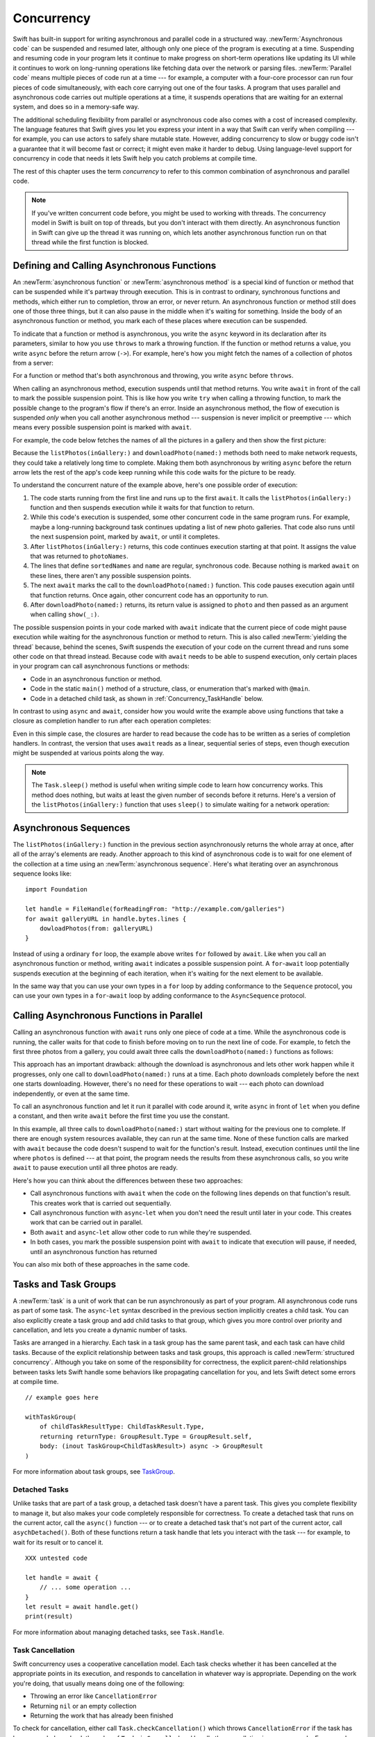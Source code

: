 Concurrency
===========

Swift has built-in support for writing asynchronous and parallel code
in a structured way.
:newTerm:`Asynchronous code` can be suspended and resumed later,
although only one piece of the program is executing at a time.
Suspending and resuming code in your program
lets it continue to make progress
on short-term operations like updating its UI
while it continues to work on long-running operations
like fetching data over the network or parsing files.
:newTerm:`Parallel code` means multiple pieces of code run at a time ---
for example, a computer with a four-core processor
can run four pieces of code simultaneously,
with each core carrying out one of the four tasks.
A program that uses parallel and asynchronous code
carries out multiple operations at a time,
it suspends operations that are waiting for an external system,
and does so in a memory-safe way.

The additional scheduling flexibility from parallel or asynchronous code
also comes with a cost of increased complexity.
The language features that Swift gives you
let you express your intent in a way that Swift can verify when compiling ---
for example, you can use actors to safely share mutable state.
However, adding concurrency to slow or buggy code
isn't a guarantee that it will become fast or correct;
it might even make it harder to debug.
Using language-level support for concurrency in code that needs it
lets Swift help you catch problems at compile time.

The rest of this chapter uses the term *concurrency*
to refer to this common combination of asynchronous and parallel code.

.. note::

   If you've written concurrent code before,
   you might be used to working with threads.
   The concurrency model in Swift is built on top of threads,
   but you don't interact with them directly.
   An asynchronous function in Swift
   can give up the thread it was running on,
   which lets another asynchronous function run on that thread
   while the first function is blocked.

.. _Concurrency_AsyncFunc:

Defining and Calling Asynchronous Functions
-------------------------------------------

.. XXX Since free functions seem to be less common in app code,
   maybe we should call these "async methods" throughout the guide
   and just mention that you can also use async on free functions?
   However, the error handling chapter just talks about throwing functions.

An :newTerm:`asynchronous function` or :newTerm:`asynchronous method`
is a special kind of function or method
that can be suspended while it's partway through execution.
This is in contrast to ordinary, synchronous functions and methods,
which either run to completion, throw an error, or never return.
An asynchronous function or method still does one of those three things,
but it can also pause in the middle when it's waiting for something.
Inside the body of an asynchronous function or method,
you mark each of these places where execution can be suspended.

.. XXX Editorial: Stet passive "be suspended" above.
   Repeating "pause" from the previous sentence is unhelpful.
   Using "can suspend" is incorrect
   because the function doesn't perform the suspension.
   The entity that does carry out the suspension isn't relevant
   to the developer in the context of this discussion.
   The actor/agent is somewhere between Swift the language,
   the executor (a concept we're not explaining until next year
   when custom executors become a thing)
   and possibly the operating system.

To indicate that a function or method is asynchronous,
you write the ``async`` keyword in its declaration after its parameters,
similar to how you use ``throws`` to mark a throwing function.
If the function or method returns a value,
you write ``async`` before the return arrow (``->``).
For example,
here's how you might fetch the names of a collection of photos from a server:

.. testcode:: async-function-shape

    -> func listPhotos(inGallery name: String) async -> [String] {
           let result = // ... some asynchronous networking code ...
    >>     ["IMG001", "IMG99", "IMG0404"]
           return result
       }

For a function or method that's both asynchronous and throwing,
you write ``async`` before ``throws``.

.. assertion:: async-comes-before-throws

    >> func right() async throws -> Int { return 12 }
    >> func wrong() throws async -> Int { return 12 }
    !$ error: 'async' must precede 'throws'
    !! func wrong() throws async -> Int { return 12 }
    !! ^~~~~~
    !! async

When calling an asynchronous method,
execution suspends until that method returns.
You write ``await`` in front of the call
to mark the possible suspension point.
This is like how you write ``try`` when calling a throwing function,
to mark the possible change to the program's flow if there's an error.
Inside an asynchronous method,
the flow of execution is suspended *only* when you call another asynchronous method ---
suspension is never implicit or preemptive ---
which means every possible suspension point is marked with ``await``.

For example,
the code below fetches the names of all the pictures in a gallery
and then show the first picture:

.. testcode:: defining-async-function

    >> struct Data {}  // Instead of actually importing Foundation
    >> func downloadPhoto(named name: String) async -> Data { return Data() }
    >> func show(_ image: Data, _ caption: Caption) { }
    -> let photoNames = await listPhotos(inGallery: "Summer Vacation")
    -> let sortedNames = sort(photoNames)
    -> let name = sortedNames[1]
    -> let photo = await downloadPhoto(named: name)
    -> show(photo)

Because the ``listPhotos(inGallery:)`` and ``downloadPhoto(named:)`` methods
both need to make network requests,
they could take a relatively long time to complete.
Making them both asynchronous by writing ``async`` before the return arrow
lets the rest of the app's code keep running
while this code waits for the picture to be ready.

To understand the concurrent nature of the example above,
here's one possible order of execution:

#. The code starts running from the first line
   and runs up to the first ``await``.
   It calls the ``listPhotos(inGallery:)`` function
   and then suspends execution while it waits for that function to return.

#. While this code's execution is suspended,
   some other concurrent code in the same program runs.
   For example, maybe a long-running background task
   continues updating a list of new photo galleries.
   That code also runs until the next suspension point, marked by ``await``,
   or until it completes.

#. After ``listPhotos(inGallery:)`` returns,
   this code continues execution starting at that point.
   It assigns the value that was returned to ``photoNames``.

#. The lines that define ``sortedNames`` and ``name``
   are regular, synchronous code.
   Because nothing is marked ``await`` on these lines,
   there aren't any possible suspension points.

#. The next ``await`` marks the call to the ``downloadPhoto(named:)`` function.
   This code pauses execution again until that function returns.
   Once again, other concurrent code has an opportunity to run.

#. After ``downloadPhoto(named:)`` returns,
   its return value is assigned to ``photo``
   and then passed as an argument when calling ``show(_:)``.

The possible suspension points in your code marked with ``await``
indicate that the current piece of code might pause execution
while waiting for the asynchronous function or method to return.
This is also called :newTerm:`yielding the thread`
because, behind the scenes,
Swift suspends the execution of your code on the current thread
and runs some other code on that thread instead.
Because code with ``await`` needs to be able to suspend execution,
only certain places in your program can call asynchronous functions or methods:

- Code in an asynchronous function or method.

- Code in the static ``main()`` method of
  a structure, class, or enumeration that's marked with ``@main``.

- Code in a detached child task,
  as shown in :ref:`Concurrency_TaskHandle` below.

.. SE-0296 specifically calls out that top-level code is *not* an async context,
   contrary to what you might expect.
   If that get changed, add this bullet to the list above:

   - Code at the top level that forms an implicit main function.

In contrast to using ``async`` and ``await``,
consider how you would write the example above
using functions that take a closure as completion handler
to run after each operation completes:

.. testcode:: defining-async-function

    >> func listPhotos(inGallery name: String, completionHandler: ([String]) -> Void ) {
    >>   completionHandler(["IMG001", "IMG99", "IMG0404"])
    >> }
    >> func downloadPhoto(named name: String, completionHandler: (Data) -> Void) {
    >>     completionHandler(Data())
    >> }
    -> listPhotos(inGallery: "Summer Vacation") { photoNames in
           let sortedNames = sort(photoNames)
           let name = sortedNames[1]
           downloadPhoto(named: first) { photo in
               show(photo, caption)
           }
       }

Even in this simple case, the closures are harder to read
because the code has to be written as a series of completion handlers.
In contrast, the version that uses ``await``
reads as a linear, sequential series of steps,
even though execution might be suspended at various points along the way.

.. XXX we might need a more explicit discussion
   of what a (possible) suspension point is
   and how it interacts with the flow of your program,
   in particular how you can break invariants only between suspension points
   There is a bit in the reference,
   but it's important enough to walk through step by step.

   ideally, do this in a sync function,
   which makes it easier to see your intention
   that the operation must not contain any suspension points

   you can also explicitly insert a suspension point
   by calling ``Task.yield()``
   https://developer.apple.com/documentation/swift/task/3814840-yield

.. XXX add detail above about how the *compiler* can reason about
   the async/await version better too
   and give you better guarantees and clearer errors

.. XXX Revise the discussion in the Closures chapter
   where we currently talk about completion handlers.

.. XXX make Task.sleep() below a live link
    https://developer.apple.com/documentation/swift/task/3814836-sleep

.. note::

   The ``Task.sleep()`` method is useful when writing simple code
   to learn how concurrency works.
   This method does nothing,
   but waits at least the given number of seconds before it returns.
   Here's a version of the ``listPhotos(inGallery:)`` function
   that uses ``sleep()`` to simulate waiting for a network operation:

   .. testcode:: sleep-in-toy-code

       >> struct Data {}  // Instead of actually importing Foundation
       -> func listPhotos(inGallery name: String) async -> [String] {
              await Task.sleep(2)
              return ["IMG001", "IMG99", "IMG0404"]
       }

.. XXX either add an example or maybe a short section
   about throwing and async together
   to give a place where I can note the order of the keywords
   in the declaration and in the calls

.. _Concurrency_AsyncSequence:

Asynchronous Sequences
----------------------

The ``listPhotos(inGallery:)`` function in the previous section
asynchronously returns the whole array at once,
after all of the array's elements are ready.
Another approach to this kind of asynchronous code
is to wait for one element of the collection at a time
using an :newTerm:`asynchronous sequence`.
Here's what iterating over an asynchronous sequence looks like:

::

    import Foundation

    let handle = FileHandle(forReadingFrom: "http://example.com/galleries")
    for await galleryURL in handle.bytes.lines {
        dowloadPhotos(from: galleryURL)
    }

Instead of using a ordinary ``for`` loop,
the example above writes ``for`` followed by ``await``.
Like when you call an asynchronous function or method,
writing ``await`` indicates a possible suspension point.
A ``for``-``await`` loop potentially suspends execution
at the beginning of each iteration,
when it's waiting for the next element to be available.

In the same way that you can use your own types in a ``for`` loop
by adding conformance to the ``Sequence`` protocol,
you can use your own types in a ``for``-``await`` loop
by adding conformance to the ``AsyncSequence`` protocol.

.. XXX link to https://developer.apple.com/documentation/swift/asyncsequence

.. XXX what happened to ``Series`` which was supposed to be a currency type?
   Is that coming from Combine instead of the stdlib maybe?

   Also... need a real API that produces a async sequence.
   I'd prefer not to go through the whole process of making one here,
   since the protocol reference has enough detail to show you how to do that.
   There's nothing in the stdlib except for the AsyncFooSequence types.
   Maybe one of the other conforming types from an Apple framework --
   how about FileHandle.AsyncBytes (myFilehandle.bytes.lines) from Foundation?

   https://developer.apple.com/documentation/swift/asyncsequence
   https://developer.apple.com/documentation/foundation/filehandle

   if we get a stdlib-provided async sequence type at some point,
   rewrite the above to fit the same narrative flow
   using something like the following

   let names = await listPhotos(inGallery: "Winter Vacation")
   for await photo in Photos(names: names) {
       show(photo)
   }


.. _Concurrency_AsyncLet:

Calling Asynchronous Functions in Parallel
------------------------------------------

Calling an asynchronous function with ``await``
runs only one piece of code at a time.
While the asynchronous code is running,
the caller waits for that code to finish
before moving on to run the next line of code.
For example,
to fetch the first three photos from a gallery,
you could await three calls the ``downloadPhoto(named:)`` functions
as follows:

.. testcode:: defining-async-function

    >> func show(_ images: [Data]) { }
    -> let firstPhoto = await downloadPhoto(named: photoNames[0])
    -> let secondPhoto = await downloadPhoto(named: photoNames[1])
    -> let thirdPhoto = await downloadPhoto(named: photoNames[2])
    ---
    -> let photos = [firstPhoto, secondPhoto, thirdPhoto]
    -> show(photos)

This approach has an important drawback:
although the download is asynchronous
and lets other work happen while it progresses,
only one call to ``downloadPhoto(named:)`` runs at a time.
Each photo downloads completely before the next one starts downloading.
However, there's no need for these operations to wait ---
each photo can download independently, or even at the same time.

To call an asynchronous function
and let it run it parallel with code around it,
write ``async`` in front of ``let`` when you define a constant,
and then write ``await`` before the first time you use the constant.

.. testcode:: defining-async-function

    -> async let firstPhoto = downloadPhoto(named: photoNames[0])
    -> async let secondPhoto = downloadPhoto(named: photoNames[1])
    -> async let thirdPhoto = downloadPhoto(named: photoNames[2])
    ---
    -> let photos = await [firstPhoto, secondPhoto, thirdPhoto]
    -> show(photos)

In this example,
all three calls to ``downloadPhoto(named:)`` start
without waiting for the previous one to complete.
If there are enough system resources available, they can run at the same time.
None of these function calls are marked with ``await``
because the code doesn't suspend to wait for the function's result.
Instead, execution continues
until the line where ``photos`` is defined ---
at that point, the program needs the results from these asynchronous calls,
so you write ``await`` to pause execution until all three photos are ready.

Here's how you can think about the differences between these two approaches:

- Call asynchronous functions with ``await``
  when the code on the following lines depends on that function's result.
  This creates work that is carried out sequentially.

- Call asynchronous function with ``async``-``let``
  when you don't need the result until later in your code.
  This creates work that can be carried out in parallel.

- Both ``await`` and ``async``-``let``
  allow other code to run while they're suspended.

- In both cases, you mark the possible suspension point with ``await``
  to indicate that execution will pause, if needed,
  until an asynchronous function has returned

You can also mix both of these approaches in the same code.

.. _Concurrency_Tasks:

Tasks and Task Groups
---------------------

A :newTerm:`task` is a unit of work
that can be run asynchronously as part of your program.
All asynchronous code runs as part of some task.
The ``async``-``let`` syntax described in the previous section
implicitly creates a child task.
You can also explicitly create a task group
and add child tasks to that group,
which gives you more control over priority and cancellation,
and lets you create a dynamic number of tasks.

Tasks are arranged in a hierarchy.
Each task in a task group has the same parent task,
and each task can have child tasks.
Because of the explicit relationship between tasks and task groups,
this approach is called :newTerm:`structured concurrency`.
Although you take on some of the responsibility for correctness,
the explicit parent-child relationships between tasks
lets Swift handle some behaviors like propagating cancellation for you,
and lets Swift detect some errors at compile time.

.. XXX TR: What's an example of a programming error we'd catch?

::

    // example goes here

    withTaskGroup(
        of childTaskResultType: ChildTaskResult.Type,
        returning returnType: GroupResult.Type = GroupResult.self,
        body: (inout TaskGroup<ChildTaskResult>) async -> GroupResult
    )


For more information about task groups,
see `TaskGroup <//apple_ref/swift/fake/TaskGroup>`_.


.. OUTLINE

    - A task itself doesn't have any concurrency; it does one thing at a time

    - other reasons to use the API include setting:

    + cancellation (``Task.isCancelled``)
    + priority (``Task.currentPriority``)

    .. not for WWDC, but keep for future:
    task have deadlines, not timeouts --- like "now + 20 ms" ---
    a deadline is usually what you want anyhow when you think of a timeout

    - this chapter introduces the core ways you use tasks;
    for the full list what you can do,
    including the unsafe escape hatches
    and ``Task.current()`` for advanced use cases,
    see the Task API reference [link to stdlib]

    - task cancellation isn't part of the state diagram below;
    it's an independent property that can happen in any state

    [PLACEHOLDER ART]

    Task state diagram

       |
       v
    Suspended <-+
       |        |
       v        |
    Running ----+
       |
       v
    Completed

    [PLACEHOLDER ART]

    Task state diagram, including "substates"

       |
       v
    Suspended <-----+
    (Waiting) <---+ |
       |          | |
       v          | |
    Suspended     | |
    (Schedulable) / |
       |            |
       v            |
    Running --------+
       |
       v
    Completed

    .. _Concurrency_ChildTasks:

    Adding Child Tasks to a Task Group
    ~~~~~~~~~~~~~~~~~~~~~~~~~~~~~~~~~~

    - Creating a group with ``withTaskGroup`` and ``withThrowingTaskGroup``

    - awaiting ``withGroup`` means waiting for all child tasks to complete

    - a child task can't outlive its parent,
    like how ``async``-``let`` can't outlive the (implicit) parent
    which is the function scope

    - Adding a child with ``Task.Group.spawn``

    - awaiting ``add`` means waiting for that child task to be added,
    not waiting for that child task to finish

    - ?? maybe cover ``Task.Group.next``
    probably nicer to use the ``for await result in someGroup`` syntax

    quote from the SE proposal --- I want to include this fact here too

    > There's no way for reference to the child task to
    > escape the scope in which the child task is created.
    > This ensures that the structure of structured concurrency is maintained.
    > It makes it easier to reason about
    > the concurrent tasks that are executing within a given scope,
    > and also enables various optimizations.


.. OUTLINE

    .. _Concurrency_TaskPriority:

    Setting Task Priority
    ~~~~~~~~~~~~~~~~~~~~~

    - priority values defined by ``Task.Priority`` enum

    - instance property ``Task.priority``
    and type property ``Task.currentPriority``
    (the latter is easier to use in most cases)

    - The exact result of setting a task's priority depends on the executor

    - TR: What's the built-in stdlib executor do?

    - Child tasks inherit the priority of their parents

    - If a high-priority task is waiting for a low-priority one,
    the low-priority one gets scheduled at high priority
    (this is known as :newTerm:`priority escalation`)

    - In addition, or instead of, setting a low priority,
    you can use ``Task.yield()`` to explicitly pass execution to the next scheduled task.
    This is a sort of cooperative multitasking for long-running work.


.. _Concurrency_TaskHandle:

Detached Tasks
~~~~~~~~~~~~~~

Unlike tasks that are part of a task group,
a detached task doesn't have a parent task.
This gives you complete flexibility to manage it,
but also makes your code completely responsible for correctness.
To create a detached task that runs on the current actor,
call the ``async()`` function ---
or to create a detached task that's not part of the current actor,
call ``asychDetached()``.
Both of these functions return a task handle
that lets you interact with the task ---
for example, to wait for its result or to cancel it.

::

    XXX untested code

    let handle = await {
        // ... some operation ...
    }
    let result = await handle.get()
    print(result)

For more information about managing detached tasks,
see ``Task.Handle``.

.. XXX Make async asyncDetached and Task.Handle above into live links

.. XXX Add some conceptual guidance abeut
   when to make a method do its work in a detached task
   versus making the method itself async?
   (Pull from my 2021-04-21 notes from Ben's talk rehearsal.)


.. _Concurrency_TaskCancellation:

Task Cancellation
~~~~~~~~~~~~~~~~~

Swift concurrency uses a cooperative cancellation model.
Each task checks whether it has been cancelled
at the appropriate points in its execution,
and responds to cancellation in whatever way is appropriate.
Depending on the work you're doing,
that usually means doing one of the following:

- Throwing an error like ``CancellationError``
- Returning ``nil`` or an empty collection
- Returning the work that has already been finished

To check for cancellation,
either call ``Task.checkCancellation()``
which throws ``CancellationError`` if the task has been canceled,
or check the value of ``Task.isCancelled``
and handle the cancellation in your own code.
For example,
a task that's downloading photos from a gallery
might need to delete partial downloads and close network connections.

To propagate cancellation manually,
call ``Task.Handle.cancel()``.


.. OUTLINE

    - task handle

    - cancellation propagates (Konrad's example below)

    ::

        let handle = spawnDetached {
        await withTaskGroup(of: Bool.self) { group in
            var done = false
            while done {
            await group.spawn { Task.isCancelled } // is this child task cancelled?
            done = try await group.next() ?? false
            }
        print("done!") // <1>
        }

        handle.cancel()
        // done!           <1>

    - Use ``Task.withCancellationHandler`` to specify a closure to run
    if the task is canceled
    along with a closure that defines the task's work
    (it doesn't throw like ``checkCancellation`` does)


.. _Concurrency_Actors:

Actors
------

Like classes, actors are reference types,
so the comparison of value types and reference types
in :ref:`ClassesAndStructures_ClassesAreReferenceTypes`
applies to actors as well as classes.
Unlike classes, actors serialize access to their mutable state,
which makes it safe for code in multiple tasks
to interact with the same instance of an actor.
For example, here's an actor that records temperatures:

::

    actor TemperatureLogger {
        let label: String
        var measurements: [Int]
        private var max: Int

        init(label: String, units: String, measurement: Int) {
            self.label = label
            self.measurements = [measurement]
            self.max = measurement
        }
    }

You introduce an actor with the ``actor`` keyword,
followed by its definition in a pair of braces.
The ``TemperatureLogger`` actor has three properties
that other code outside the actor can access,
``label``, ``units``, and ``measurements`` property,
and it has a ``max`` property that's only accessible within the actor.

You create an instance of a actor
using the same initializer syntax as structures and classes.
When you access a property or method of an actor,
you use ``await`` to mark the potential suspension point ---
for example:

::

    let logger = TemperatureLogger(label: "Outdoors", measurement: 25)
    print(await logger.max)
    // Prints "25"

In this example,
accessing ``logger.units`` is a possible suspension point.
Because the actor serializes access to its mutable state,
if there's already code from another task interacting with the logger instance,
this code might suspend while waiting to access that property.

In contrast,
code that's part of the actor doesn't write ``await``
when accessing the actor's properties.
For example,
here's a method that updates a ``Logger`` with a new temperature:

::

    extension TemperatureLogger {
        func update(with measurement: Int, units: String) {
            measurements.append(measurement)
            if measurement > max {
                max = measurement
            }
        }
    }

The ``update(with:)`` method is already running on the actor,
so it doesn't mark its access to properties like ``max`` with ``await``.
This method also shows one of the reasons
why actors serialize access to their internal state:
some updates to an actor's state temporarily break invariants.
The ``TemperatureLogger`` actor keeps track of
a list of temperatures and a maximum temperature,
and it updates the maximum temperature when you record a new measurement.
In the middle of an update,
after appending the new measurement but before updating ``max``,
the temperature logger is in a temporary inconsistent state.
Preventing multiple tasks interacting with the same instance simultaneously
prevents problems like the following:

#. Your code calls the ``update(with:)`` method.
   It updates the ``measurements`` array first.

#. Before your can update ``max``,
   code elsewhere reads the maximum value and the array of temperatures.

#. Finally, your code finishes its update by changing ``max``.

In this hypothetical case,
the code running elsewhere would read incorrect information
because its access to the actor was interleaved
in the middle of the call to ``update(with:)``
while the data was temporarily invalid.
This doesn't occur with Swift actors
because they only allow one operation on their state at a time
and that code can only be interrupted 
in places where ``await`` marks a suspension point.

If you try to access those properties from outside the actor,
like you would with an instance of a class,
you'll get a compile-time error.
For example:

::

    print(logger.max)  // Error

Accessing ``logger.max`` without writing ``await`` fails because
the properties of an actor are part of that actor's isolated local state.
The language guarantee that only code inside an actor
can access the actor's local state is known as *actor isolation*.


.. OUTLINE -- design patterns for actors

   - do your mutation in a sync function


.. OUTLINE

   Add this post-WWDC when we have a more solid story to tell aroud Sendable

    .. _Concurrency_ActorIsolation:

    Actor Isolation
    ~~~~~~~~~~~~~~~

    - actors protect their mutable state using :newTerm:`actor isolation`
    to prevent data races
    (one actor reading data that's in an inconsistent state
    while another actor is updating/writing to that data)

    - within an actor's implementation,
    you can read and write to properties of ``self`` synchronously,
    likewise for calling methods of ``self`` or ``super``

    - method calls from outside the actor are always async,
    as is reading the value of an actor's property

    - the values you pass to a method call from outside of an actor
    have to be sendable (conform to the ``Sendable`` marker protocol)

    + structs and enums implicitly conform to ``Sendable``
        if they're non-public, non-frozen,
        and all of their properties are also ``Sendable``

    + all actors are implicitly sendable

    + everything else needs to be marked ``Sendable`` explicitly

    + the only valid superclass for a sendable class is ``NSObject``
        (allowed for Obj-C interop)

    - you can't write to a property directly from outside the actor

    TODO: Either define "data race" or use a different term;
    the chapter on exclusive ownership talks about "conflicting access",
    which is related, but different.
    Konrad defines "data race" as concurrent access to shared state,
    noting that our current design doesn't prevent all race conditions
    because suspension points allow for interleaving.

    - The same actor method can be called multiple times, overlapping itself.
    This is sometimes referred to as *reentrant code*.
    The behavior is defined and safe... but might have unexpected results.
    However, the actor model doesn't require or guarantee
    that these overlapping calls behave correctly (that they're *idempotent*).
    Encapsulate state changes in a synchronous function
    or write them so they don't contain an ``await`` in the middle.

    - If a closure is ``@Sendable`` or ``@escaping``
    then it behaves like code outside of the actor
    because it could execute concurrently with other code that's part of the actor


    exercise the log actor, using its client API to mutate state

    ::

        let logger = TemperatureSensor(lines: [
            "Outdoor air temperature",
            "25 C",
            "24 C",
        ])
        print(await logger.getMax())

        await logger.update(with: "27 C")
        print(await logger.getMax())

    .. _Concurrency_Sendable:

    Sending Data Between Actors
    ~~~~~~~~~~~~~~~~~~~~~~~~~~~

    TODO: Fill this in from SE-0302

.. OUTLINE
    .. _Concurrency_MainActor:

    The Main Actor
    ~~~~~~~~~~~~~~


    - the main actor is kinda-sorta like the main thread

    - use it when you have shared mutable state,
    but that state isn't neatly wrapped up in a single type

    - you can put it on a function,
    which makes calls to the function always run on the main actor

    - you can put it on a type,
    which makes calls to all of the type's methods run on the main actor

    - some property wrappers like ``@EnvironmentObject`` from SwiftUI
    imply ``@MainActor`` on a type.
    Check for a ``wrappedValue`` that's marked ``@MainActor``.
    If you mark the property of a type with one of these implicit-main-actor properties,
    that has the same effect as marking the type with ``@MainActor``
    you can wait for each child of a task





.. LEFTOVER OUTLINE BITS

    - like classes, actors can inherit from other actors

    - actors can also inherit from ``NSObject``,
    which lets you mark them ``@objc`` and do interop stuff with them

    - every actor implicitly conforms to the ``Actor`` protocol,
    which has no requirements

    - you can use the ``Actor`` protocol to write code that's generic across actors

    - In the future, when we get distributed actors,
      the TemperatureSensor example
      might be a good example to expand when explaining them.


    ::

        while let result = try await group.next() { }
        for try await result in group { }

    how much should you have to understand threads to understand this?
    Ideally you don't have to know anything about them.

    How do you meld async-await-Task-Actor with an event driven model?
    Can you feed your user events through an async sequence or Combine
    and then use for-await-in to spin an event loop?
    I think so --- but how do you get the events *into* the async sequence?

    Probably don't cover unsafe continuations (SE-0300) in TSPL,
    but maybe link to them?
